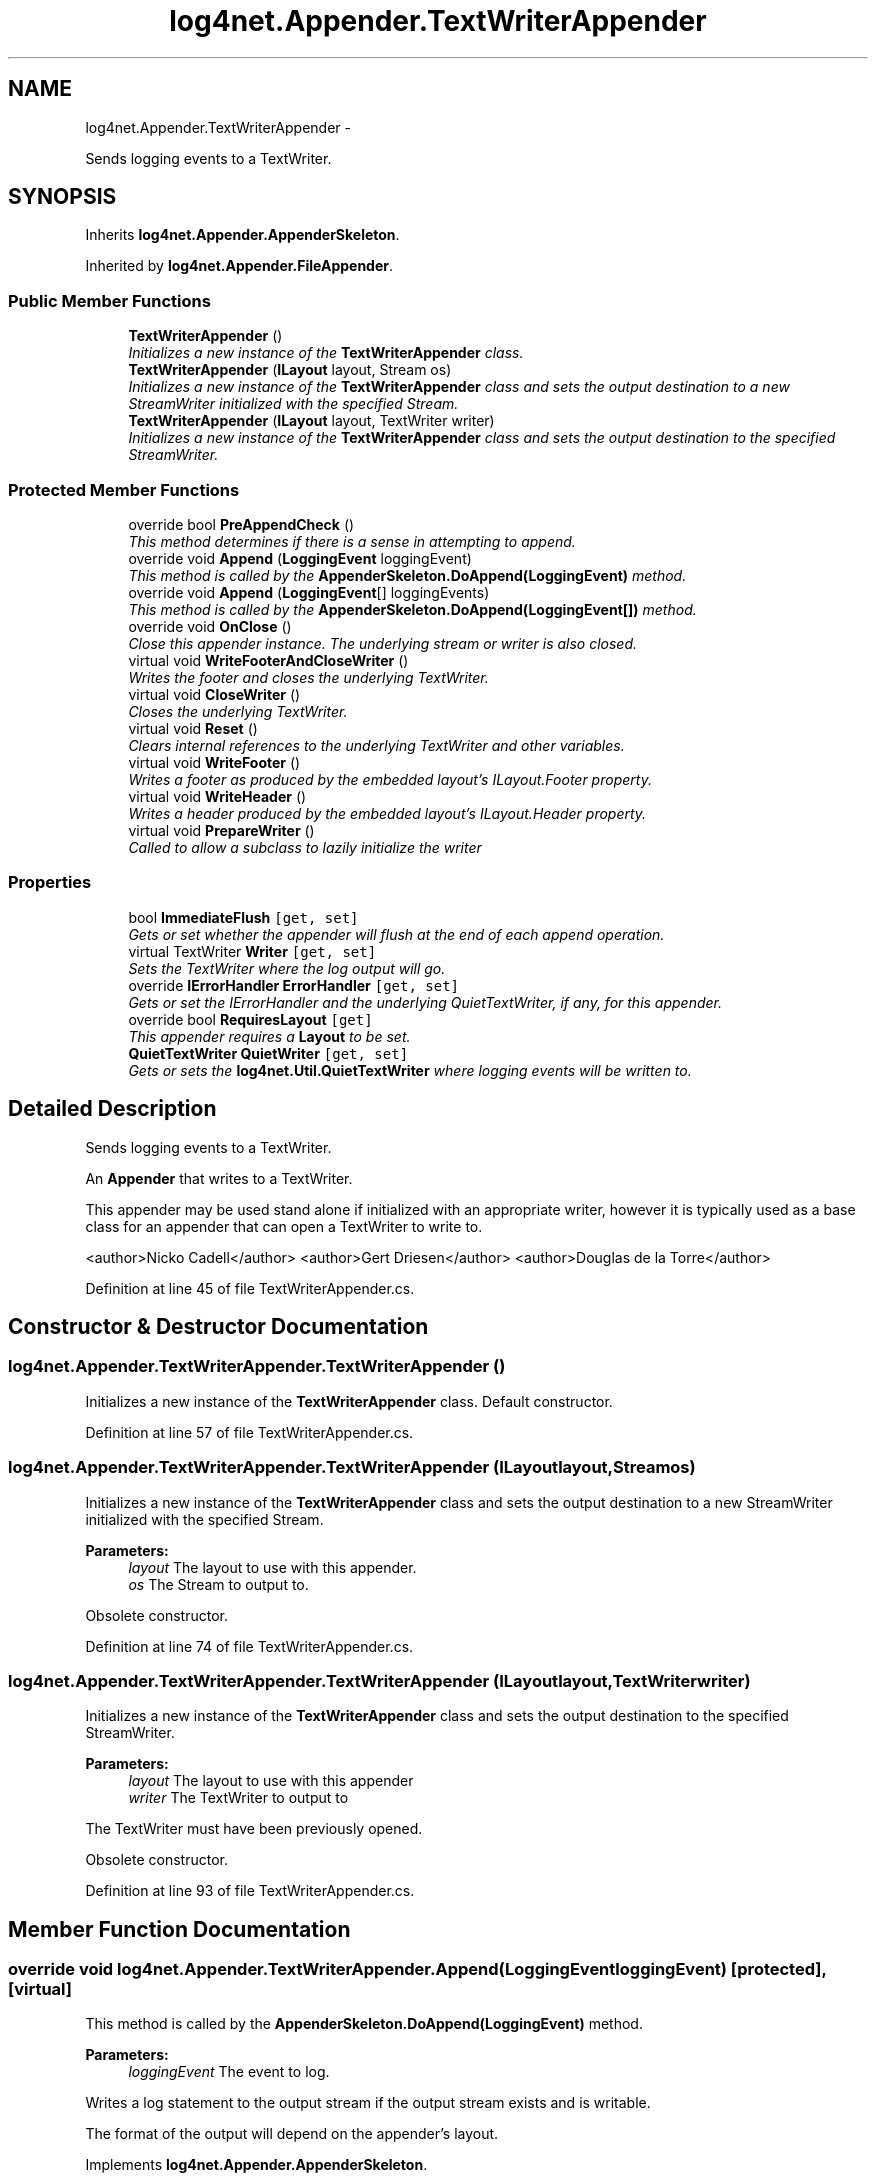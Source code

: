 .TH "log4net.Appender.TextWriterAppender" 3 "Fri Jul 5 2013" "Version 1.0" "HSA.InfoSys" \" -*- nroff -*-
.ad l
.nh
.SH NAME
log4net.Appender.TextWriterAppender \- 
.PP
Sends logging events to a TextWriter\&.  

.SH SYNOPSIS
.br
.PP
.PP
Inherits \fBlog4net\&.Appender\&.AppenderSkeleton\fP\&.
.PP
Inherited by \fBlog4net\&.Appender\&.FileAppender\fP\&.
.SS "Public Member Functions"

.in +1c
.ti -1c
.RI "\fBTextWriterAppender\fP ()"
.br
.RI "\fIInitializes a new instance of the \fBTextWriterAppender\fP class\&. \fP"
.ti -1c
.RI "\fBTextWriterAppender\fP (\fBILayout\fP layout, Stream os)"
.br
.RI "\fIInitializes a new instance of the \fBTextWriterAppender\fP class and sets the output destination to a new StreamWriter initialized with the specified Stream\&. \fP"
.ti -1c
.RI "\fBTextWriterAppender\fP (\fBILayout\fP layout, TextWriter writer)"
.br
.RI "\fIInitializes a new instance of the \fBTextWriterAppender\fP class and sets the output destination to the specified StreamWriter\&. \fP"
.in -1c
.SS "Protected Member Functions"

.in +1c
.ti -1c
.RI "override bool \fBPreAppendCheck\fP ()"
.br
.RI "\fIThis method determines if there is a sense in attempting to append\&. \fP"
.ti -1c
.RI "override void \fBAppend\fP (\fBLoggingEvent\fP loggingEvent)"
.br
.RI "\fIThis method is called by the \fBAppenderSkeleton\&.DoAppend(LoggingEvent)\fP method\&. \fP"
.ti -1c
.RI "override void \fBAppend\fP (\fBLoggingEvent\fP[] loggingEvents)"
.br
.RI "\fIThis method is called by the \fBAppenderSkeleton\&.DoAppend(LoggingEvent[])\fP method\&. \fP"
.ti -1c
.RI "override void \fBOnClose\fP ()"
.br
.RI "\fIClose this appender instance\&. The underlying stream or writer is also closed\&. \fP"
.ti -1c
.RI "virtual void \fBWriteFooterAndCloseWriter\fP ()"
.br
.RI "\fIWrites the footer and closes the underlying TextWriter\&. \fP"
.ti -1c
.RI "virtual void \fBCloseWriter\fP ()"
.br
.RI "\fICloses the underlying TextWriter\&. \fP"
.ti -1c
.RI "virtual void \fBReset\fP ()"
.br
.RI "\fIClears internal references to the underlying TextWriter and other variables\&. \fP"
.ti -1c
.RI "virtual void \fBWriteFooter\fP ()"
.br
.RI "\fIWrites a footer as produced by the embedded layout's ILayout\&.Footer property\&. \fP"
.ti -1c
.RI "virtual void \fBWriteHeader\fP ()"
.br
.RI "\fIWrites a header produced by the embedded layout's ILayout\&.Header property\&. \fP"
.ti -1c
.RI "virtual void \fBPrepareWriter\fP ()"
.br
.RI "\fICalled to allow a subclass to lazily initialize the writer \fP"
.in -1c
.SS "Properties"

.in +1c
.ti -1c
.RI "bool \fBImmediateFlush\fP\fC [get, set]\fP"
.br
.RI "\fIGets or set whether the appender will flush at the end of each append operation\&. \fP"
.ti -1c
.RI "virtual TextWriter \fBWriter\fP\fC [get, set]\fP"
.br
.RI "\fISets the TextWriter where the log output will go\&. \fP"
.ti -1c
.RI "override \fBIErrorHandler\fP \fBErrorHandler\fP\fC [get, set]\fP"
.br
.RI "\fIGets or set the IErrorHandler and the underlying QuietTextWriter, if any, for this appender\&. \fP"
.ti -1c
.RI "override bool \fBRequiresLayout\fP\fC [get]\fP"
.br
.RI "\fIThis appender requires a \fBLayout\fP to be set\&. \fP"
.ti -1c
.RI "\fBQuietTextWriter\fP \fBQuietWriter\fP\fC [get, set]\fP"
.br
.RI "\fIGets or sets the \fBlog4net\&.Util\&.QuietTextWriter\fP where logging events will be written to\&. \fP"
.in -1c
.SH "Detailed Description"
.PP 
Sends logging events to a TextWriter\&. 

An \fBAppender\fP that writes to a TextWriter\&. 
.PP
This appender may be used stand alone if initialized with an appropriate writer, however it is typically used as a base class for an appender that can open a TextWriter to write to\&. 
.PP
<author>Nicko Cadell</author> <author>Gert Driesen</author> <author>Douglas de la Torre</author> 
.PP
Definition at line 45 of file TextWriterAppender\&.cs\&.
.SH "Constructor & Destructor Documentation"
.PP 
.SS "log4net\&.Appender\&.TextWriterAppender\&.TextWriterAppender ()"

.PP
Initializes a new instance of the \fBTextWriterAppender\fP class\&. Default constructor\&. 
.PP
Definition at line 57 of file TextWriterAppender\&.cs\&.
.SS "log4net\&.Appender\&.TextWriterAppender\&.TextWriterAppender (\fBILayout\fPlayout, Streamos)"

.PP
Initializes a new instance of the \fBTextWriterAppender\fP class and sets the output destination to a new StreamWriter initialized with the specified Stream\&. 
.PP
\fBParameters:\fP
.RS 4
\fIlayout\fP The layout to use with this appender\&.
.br
\fIos\fP The Stream to output to\&.
.RE
.PP
.PP
Obsolete constructor\&. 
.PP
Definition at line 74 of file TextWriterAppender\&.cs\&.
.SS "log4net\&.Appender\&.TextWriterAppender\&.TextWriterAppender (\fBILayout\fPlayout, TextWriterwriter)"

.PP
Initializes a new instance of the \fBTextWriterAppender\fP class and sets the output destination to the specified StreamWriter\&. 
.PP
\fBParameters:\fP
.RS 4
\fIlayout\fP The layout to use with this appender
.br
\fIwriter\fP The TextWriter to output to
.RE
.PP
.PP
The TextWriter must have been previously opened\&. 
.PP
Obsolete constructor\&. 
.PP
Definition at line 93 of file TextWriterAppender\&.cs\&.
.SH "Member Function Documentation"
.PP 
.SS "override void log4net\&.Appender\&.TextWriterAppender\&.Append (\fBLoggingEvent\fPloggingEvent)\fC [protected]\fP, \fC [virtual]\fP"

.PP
This method is called by the \fBAppenderSkeleton\&.DoAppend(LoggingEvent)\fP method\&. 
.PP
\fBParameters:\fP
.RS 4
\fIloggingEvent\fP The event to log\&.
.RE
.PP
.PP
Writes a log statement to the output stream if the output stream exists and is writable\&. 
.PP
The format of the output will depend on the appender's layout\&. 
.PP
Implements \fBlog4net\&.Appender\&.AppenderSkeleton\fP\&.
.PP
Definition at line 219 of file TextWriterAppender\&.cs\&.
.SS "override void log4net\&.Appender\&.TextWriterAppender\&.Append (\fBLoggingEvent\fP[]loggingEvents)\fC [protected]\fP, \fC [virtual]\fP"

.PP
This method is called by the \fBAppenderSkeleton\&.DoAppend(LoggingEvent[])\fP method\&. 
.PP
\fBParameters:\fP
.RS 4
\fIloggingEvents\fP The array of events to log\&.
.RE
.PP
.PP
This method writes all the bulk logged events to the output writer before flushing the stream\&. 
.PP
Reimplemented from \fBlog4net\&.Appender\&.AppenderSkeleton\fP\&.
.PP
Definition at line 240 of file TextWriterAppender\&.cs\&.
.SS "virtual void log4net\&.Appender\&.TextWriterAppender\&.CloseWriter ()\fC [protected]\fP, \fC [virtual]\fP"

.PP
Closes the underlying TextWriter\&. Closes the underlying TextWriter\&. 
.PP
Reimplemented in \fBlog4net\&.Appender\&.FileAppender\fP\&.
.PP
Definition at line 337 of file TextWriterAppender\&.cs\&.
.SS "override void log4net\&.Appender\&.TextWriterAppender\&.OnClose ()\fC [protected]\fP, \fC [virtual]\fP"

.PP
Close this appender instance\&. The underlying stream or writer is also closed\&. Closed appenders cannot be reused\&. 
.PP
Reimplemented from \fBlog4net\&.Appender\&.AppenderSkeleton\fP\&.
.PP
Definition at line 259 of file TextWriterAppender\&.cs\&.
.SS "override bool log4net\&.Appender\&.TextWriterAppender\&.PreAppendCheck ()\fC [protected]\fP, \fC [virtual]\fP"

.PP
This method determines if there is a sense in attempting to append\&. This method checks if an output target has been set and if a layout has been set\&. 
.PP
\fBReturns:\fP
.RS 4
\fCfalse\fP if any of the preconditions fail\&.
.RE
.PP

.PP
Reimplemented from \fBlog4net\&.Appender\&.AppenderSkeleton\fP\&.
.PP
Definition at line 178 of file TextWriterAppender\&.cs\&.
.SS "virtual void log4net\&.Appender\&.TextWriterAppender\&.PrepareWriter ()\fC [protected]\fP, \fC [virtual]\fP"

.PP
Called to allow a subclass to lazily initialize the writer This method is called when an event is logged and the \fBWriter\fP or \fBQuietWriter\fP have not been set\&. This allows a subclass to attempt to initialize the writer multiple times\&. 
.PP
Reimplemented in \fBlog4net\&.Appender\&.FileAppender\fP\&.
.PP
Definition at line 419 of file TextWriterAppender\&.cs\&.
.SS "virtual void log4net\&.Appender\&.TextWriterAppender\&.Reset ()\fC [protected]\fP, \fC [virtual]\fP"

.PP
Clears internal references to the underlying TextWriter and other variables\&. Subclasses can override this method for an alternate closing behavior\&. 
.PP
Reimplemented in \fBlog4net\&.Appender\&.FileAppender\fP\&.
.PP
Definition at line 363 of file TextWriterAppender\&.cs\&.
.SS "virtual void log4net\&.Appender\&.TextWriterAppender\&.WriteFooter ()\fC [protected]\fP, \fC [virtual]\fP"

.PP
Writes a footer as produced by the embedded layout's ILayout\&.Footer property\&. Writes a footer as produced by the embedded layout's ILayout\&.Footer property\&. 
.PP
Reimplemented in \fBlog4net\&.Appender\&.FileAppender\fP\&.
.PP
Definition at line 377 of file TextWriterAppender\&.cs\&.
.SS "virtual void log4net\&.Appender\&.TextWriterAppender\&.WriteFooterAndCloseWriter ()\fC [protected]\fP, \fC [virtual]\fP"

.PP
Writes the footer and closes the underlying TextWriter\&. Writes the footer and closes the underlying TextWriter\&. 
.PP
Definition at line 323 of file TextWriterAppender\&.cs\&.
.SS "virtual void log4net\&.Appender\&.TextWriterAppender\&.WriteHeader ()\fC [protected]\fP, \fC [virtual]\fP"

.PP
Writes a header produced by the embedded layout's ILayout\&.Header property\&. Writes a header produced by the embedded layout's ILayout\&.Header property\&. 
.PP
Reimplemented in \fBlog4net\&.Appender\&.FileAppender\fP\&.
.PP
Definition at line 397 of file TextWriterAppender\&.cs\&.
.SH "Property Documentation"
.PP 
.SS "override \fBIErrorHandler\fP log4net\&.Appender\&.TextWriterAppender\&.ErrorHandler\fC [get]\fP, \fC [set]\fP"

.PP
Gets or set the IErrorHandler and the underlying QuietTextWriter, if any, for this appender\&. The IErrorHandler for this appender\&. 
.PP
Definition at line 275 of file TextWriterAppender\&.cs\&.
.SS "bool log4net\&.Appender\&.TextWriterAppender\&.ImmediateFlush\fC [get]\fP, \fC [set]\fP"

.PP
Gets or set whether the appender will flush at the end of each append operation\&. The default behavior is to flush at the end of each append operation\&. 
.PP
If this option is set to \fCfalse\fP, then the underlying stream can defer persisting the logging event to a later time\&. 
.PP
Avoiding the flush operation at the end of each append results in a performance gain of 10 to 20 percent\&. However, there is safety trade-off involved in skipping flushing\&. Indeed, when flushing is skipped, then it is likely that the last few log events will not be recorded on disk when the application exits\&. This is a high price to pay even for a 20% performance gain\&. 
.PP
Definition at line 127 of file TextWriterAppender\&.cs\&.
.SS "\fBQuietTextWriter\fP log4net\&.Appender\&.TextWriterAppender\&.QuietWriter\fC [get]\fP, \fC [set]\fP, \fC [protected]\fP"

.PP
Gets or sets the \fBlog4net\&.Util\&.QuietTextWriter\fP where logging events will be written to\&. The \fBlog4net\&.Util\&.QuietTextWriter\fP where logging events are written\&. 
.PP
This is the \fBlog4net\&.Util\&.QuietTextWriter\fP where logging events will be written to\&. 
.PP
Definition at line 437 of file TextWriterAppender\&.cs\&.
.SS "override bool log4net\&.Appender\&.TextWriterAppender\&.RequiresLayout\fC [get]\fP, \fC [protected]\fP"

.PP
This appender requires a \fBLayout\fP to be set\&. \fCtrue\fP
.PP
This appender requires a \fBLayout\fP to be set\&. 
.PP
Definition at line 307 of file TextWriterAppender\&.cs\&.
.SS "virtual TextWriter log4net\&.Appender\&.TextWriterAppender\&.Writer\fC [get]\fP, \fC [set]\fP"

.PP
Sets the TextWriter where the log output will go\&. The specified TextWriter must be open and writable\&. 
.PP
The TextWriter will be closed when the appender instance is closed\&. 
.PP
\fBNote:\fP Logging to an unopened TextWriter will fail\&. 
.PP
Definition at line 148 of file TextWriterAppender\&.cs\&.

.SH "Author"
.PP 
Generated automatically by Doxygen for HSA\&.InfoSys from the source code\&.
